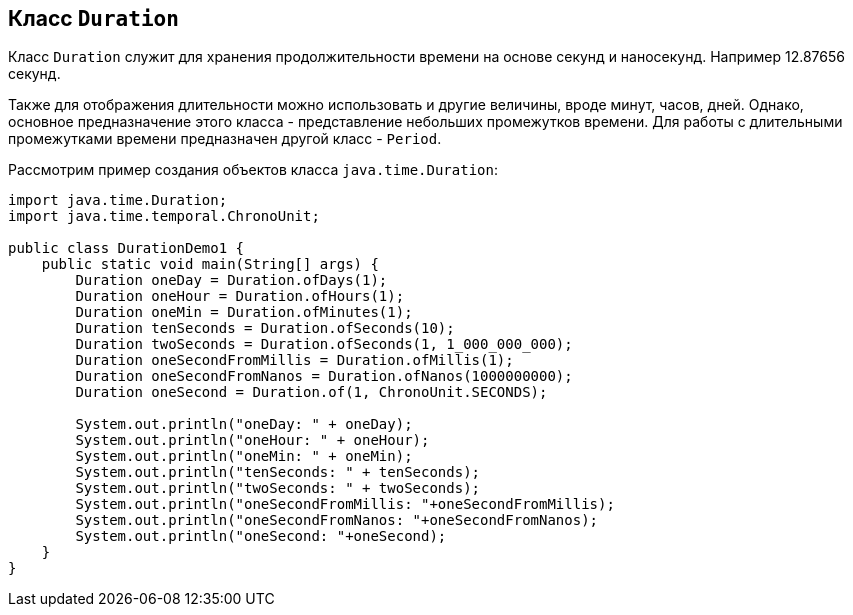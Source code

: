 == Класс `Duration`

Класс `Duration` служит для хранения продолжительности времени на основе секунд и наносекунд. Например 12.87656 секунд.

Также для отображения длительности можно использовать и другие величины, вроде минут, часов, дней. Однако, основное предназначение этого класса - представление небольших промежутков времени. Для работы с длительными промежутками времени предназначен другой класс - `Period`.

Рассмотрим пример создания объектов класса `java.time.Duration`:

[source, java]
----
import java.time.Duration;
import java.time.temporal.ChronoUnit;

public class DurationDemo1 {
    public static void main(String[] args) {
        Duration oneDay = Duration.ofDays(1);
        Duration oneHour = Duration.ofHours(1);
        Duration oneMin = Duration.ofMinutes(1);
        Duration tenSeconds = Duration.ofSeconds(10);
        Duration twoSeconds = Duration.ofSeconds(1, 1_000_000_000);
        Duration oneSecondFromMillis = Duration.ofMillis(1);
        Duration oneSecondFromNanos = Duration.ofNanos(1000000000);
        Duration oneSecond = Duration.of(1, ChronoUnit.SECONDS);

        System.out.println("oneDay: " + oneDay);
        System.out.println("oneHour: " + oneHour);
        System.out.println("oneMin: " + oneMin);
        System.out.println("tenSeconds: " + tenSeconds);
        System.out.println("twoSeconds: " + twoSeconds);
        System.out.println("oneSecondFromMillis: "+oneSecondFromMillis);
        System.out.println("oneSecondFromNanos: "+oneSecondFromNanos);
        System.out.println("oneSecond: "+oneSecond);
    }
}
----
